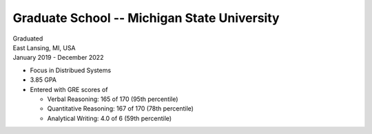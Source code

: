 Graduate School -- Michigan State University
============================================

| Graduated
| East Lansing, MI, USA
| January 2019 - December 2022

- Focus in Distribued Systems
- 3.85 GPA
- Entered with GRE scores of
  
  - Verbal Reasoning: 165 of 170 (95th percentile)
  - Quantitative Reasoning: 167 of 170 (78th percentile)
  - Analytical Writing: 4.0 of 6 (59th percentile)

.. tags:: Research, Distributed Systems, Networking, Python, Python3, CPlusPlus, Teaching, Paper Writing, Machine Learning
